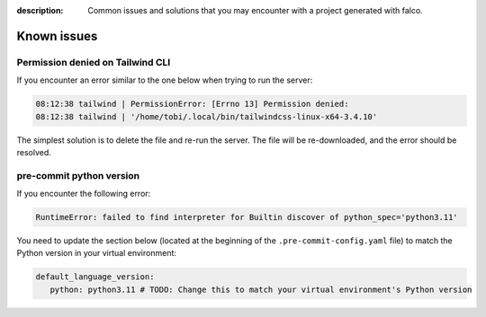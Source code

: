 :description: Common issues and solutions that you may encounter with a project generated with falco.

Known issues
============

Permission denied on Tailwind CLI
^^^^^^^^^^^^^^^^^^^^^^^^^^^^^^^^^^

If you encounter an error similar to the one below when trying to run the server:

.. code-block:: bash

    08:12:38 tailwind | PermissionError: [Errno 13] Permission denied:
    08:12:38 tailwind | '/home/tobi/.local/bin/tailwindcss-linux-x64-3.4.10'

The simplest solution is to delete the file and re-run the server. The file will be re-downloaded, and the error should be resolved.

pre-commit python version
^^^^^^^^^^^^^^^^^^^^^^^^^

If you encounter the following error:

.. code-block:: shell

   RuntimeError: failed to find interpreter for Builtin discover of python_spec='python3.11'

You need to update the section below (located at the beginning of the ``.pre-commit-config.yaml`` file) to match the Python version in your virtual environment:

.. code-block:: yaml

   default_language_version:
      python: python3.11 # TODO: Change this to match your virtual environment's Python version
